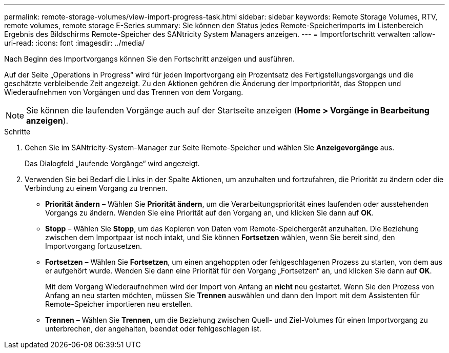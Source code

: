---
permalink: remote-storage-volumes/view-import-progress-task.html 
sidebar: sidebar 
keywords: Remote Storage Volumes, RTV, remote volumes, remote storage E-Series 
summary: Sie können den Status jedes Remote-Speicherimports im Listenbereich Ergebnis des Bildschirms Remote-Speicher des SANtricity System Managers anzeigen. 
---
= Importfortschritt verwalten
:allow-uri-read: 
:icons: font
:imagesdir: ../media/


[role="lead"]
Nach Beginn des Importvorgangs können Sie den Fortschritt anzeigen und ausführen.

Auf der Seite „Operations in Progress“ wird für jeden Importvorgang ein Prozentsatz des Fertigstellungsvorgangs und die geschätzte verbleibende Zeit angezeigt. Zu den Aktionen gehören die Änderung der Importpriorität, das Stoppen und Wiederaufnehmen von Vorgängen und das Trennen von dem Vorgang.


NOTE: Sie können die laufenden Vorgänge auch auf der Startseite anzeigen (*Home > Vorgänge in Bearbeitung anzeigen*).

.Schritte
. Gehen Sie im SANtricity-System-Manager zur Seite Remote-Speicher und wählen Sie *Anzeigevorgänge* aus.
+
Das Dialogfeld „laufende Vorgänge“ wird angezeigt.

. Verwenden Sie bei Bedarf die Links in der Spalte Aktionen, um anzuhalten und fortzufahren, die Priorität zu ändern oder die Verbindung zu einem Vorgang zu trennen.
+
** *Priorität ändern* – Wählen Sie *Priorität ändern*, um die Verarbeitungspriorität eines laufenden oder ausstehenden Vorgangs zu ändern. Wenden Sie eine Priorität auf den Vorgang an, und klicken Sie dann auf *OK*.
** *Stopp* – Wählen Sie *Stopp*, um das Kopieren von Daten vom Remote-Speichergerät anzuhalten. Die Beziehung zwischen dem Importpaar ist noch intakt, und Sie können *Fortsetzen* wählen, wenn Sie bereit sind, den Importvorgang fortzusetzen.
** *Fortsetzen* – Wählen Sie *Fortsetzen*, um einen angehoppten oder fehlgeschlagenen Prozess zu starten, von dem aus er aufgehört wurde. Wenden Sie dann eine Priorität für den Vorgang „Fortsetzen“ an, und klicken Sie dann auf *OK*.
+
Mit dem Vorgang Wiederaufnehmen wird der Import von Anfang an *nicht* neu gestartet. Wenn Sie den Prozess von Anfang an neu starten möchten, müssen Sie *Trennen* auswählen und dann den Import mit dem Assistenten für Remote-Speicher importieren neu erstellen.

** *Trennen* – Wählen Sie *Trennen*, um die Beziehung zwischen Quell- und Ziel-Volumes für einen Importvorgang zu unterbrechen, der angehalten, beendet oder fehlgeschlagen ist.



